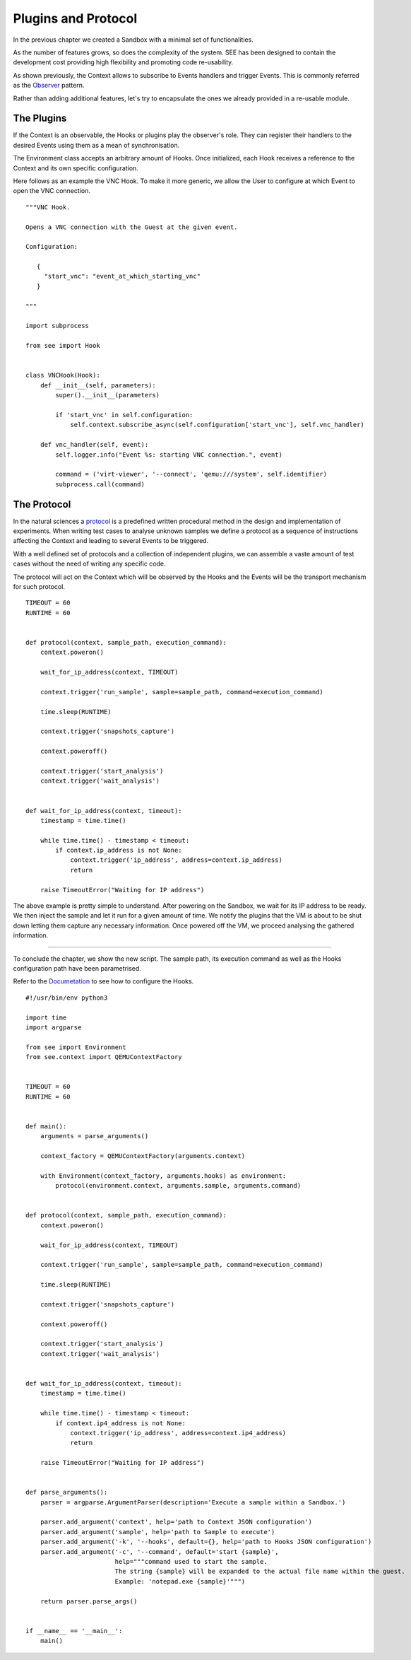 Plugins and Protocol
====================

In the previous chapter we created a Sandbox with a minimal set of functionalities.

As the number of features grows, so does the complexity of the system. SEE has been designed to contain the development cost providing high flexibility and promoting code re-usability.

As shown previously, the Context allows to subscribe to Events handlers and trigger Events. This is commonly referred as the `Observer <https://en.wikipedia.org/wiki/Observer_pattern>`_ pattern.

Rather than adding additional features, let's try to encapsulate the ones we already provided in a re-usable module.

The Plugins
-----------

If the Context is an observable, the Hooks or plugins play the observer's role. They can register their handlers to the desired Events using them as a mean of synchronisation.

The Environment class accepts an arbitrary amount of Hooks. Once initialized, each Hook receives a reference to the Context and its own specific configuration.

Here follows as an example the VNC Hook. To make it more generic, we allow the User to configure at which Event to open the VNC connection.

::

   """VNC Hook.

   Opens a VNC connection with the Guest at the given event.

   Configuration:

      {
        "start_vnc": "event_at_which_starting_vnc"
      }

   """

   import subprocess

   from see import Hook


   class VNCHook(Hook):
       def __init__(self, parameters):
           super().__init__(parameters)

           if 'start_vnc' in self.configuration:
               self.context.subscribe_async(self.configuration['start_vnc'], self.vnc_handler)

       def vnc_handler(self, event):
           self.logger.info("Event %s: starting VNC connection.", event)

           command = ('virt-viewer', '--connect', 'qemu:///system', self.identifier)
           subprocess.call(command)

The Protocol
------------

In the natural sciences a `protocol <https://en.wikipedia.org/wiki/Protocol_%28science%29>`_ is a predefined written procedural method in the design and implementation of experiments. When writing test cases to analyse unknown samples we define a protocol as a sequence of instructions affecting the Context and leading to several Events to be triggered.

With a well defined set of protocols and a collection of independent plugins, we can assemble a vaste amount of test cases without the need of writing any specific code.

The protocol will act on the Context which will be observed by the Hooks and the Events will be the transport mechanism for such protocol.

::

   TIMEOUT = 60
   RUNTIME = 60


   def protocol(context, sample_path, execution_command):
       context.poweron()

       wait_for_ip_address(context, TIMEOUT)

       context.trigger('run_sample', sample=sample_path, command=execution_command)

       time.sleep(RUNTIME)

       context.trigger('snapshots_capture')

       context.poweroff()

       context.trigger('start_analysis')
       context.trigger('wait_analysis')


   def wait_for_ip_address(context, timeout):
       timestamp = time.time()

       while time.time() - timestamp < timeout:
           if context.ip_address is not None:
               context.trigger('ip_address', address=context.ip_address)
               return

       raise TimeoutError("Waiting for IP address")

The above example is pretty simple to understand. After powering on the Sandbox, we wait for its IP address to be ready. We then inject the sample and let it run for a given amount of time. We notify the plugins that the VM is about to be shut down letting them capture any necessary information. Once powered off the VM, we proceed analysing the gathered information.

-------------

To conclude the chapter, we show the new script. The sample path, its execution command as well as the Hooks configuration path have been parametrised.

Refer to the `Documetation <http://pythonhosted.org/python-see/user.html#hooks>`_ to see how to configure the Hooks.

::

   #!/usr/bin/env python3

   import time
   import argparse

   from see import Environment
   from see.context import QEMUContextFactory


   TIMEOUT = 60
   RUNTIME = 60


   def main():
       arguments = parse_arguments()

       context_factory = QEMUContextFactory(arguments.context)

       with Environment(context_factory, arguments.hooks) as environment:
           protocol(environment.context, arguments.sample, arguments.command)


   def protocol(context, sample_path, execution_command):
       context.poweron()

       wait_for_ip_address(context, TIMEOUT)

       context.trigger('run_sample', sample=sample_path, command=execution_command)

       time.sleep(RUNTIME)

       context.trigger('snapshots_capture')

       context.poweroff()

       context.trigger('start_analysis')
       context.trigger('wait_analysis')


   def wait_for_ip_address(context, timeout):
       timestamp = time.time()

       while time.time() - timestamp < timeout:
           if context.ip4_address is not None:
               context.trigger('ip_address', address=context.ip4_address)
               return

       raise TimeoutError("Waiting for IP address")


   def parse_arguments():
       parser = argparse.ArgumentParser(description='Execute a sample within a Sandbox.')

       parser.add_argument('context', help='path to Context JSON configuration')
       parser.add_argument('sample', help='path to Sample to execute')
       parser.add_argument('-k', '--hooks', default={}, help='path to Hooks JSON configuration')
       parser.add_argument('-c', '--command', default='start {sample}',
                           help="""command used to start the sample.
                           The string {sample} will be expanded to the actual file name within the guest.
                           Example: 'notepad.exe {sample}'""")

       return parser.parse_args()


   if __name__ == '__main__':
       main()
